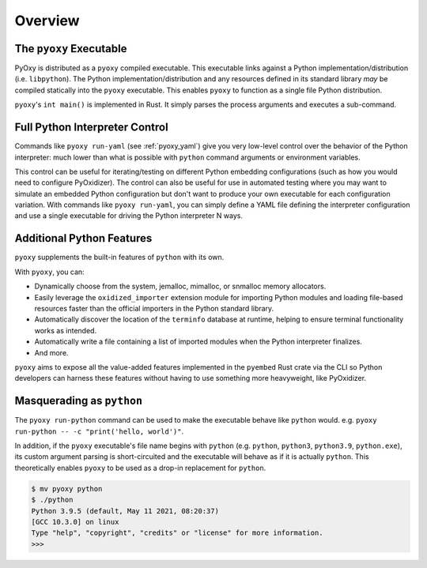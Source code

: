 .. _pyoxy_overview:

========
Overview
========

The ``pyoxy`` Executable
========================

PyOxy is distributed as a ``pyoxy`` compiled executable. This executable
links against a Python implementation/distribution (i.e. ``libpython``). The
Python implementation/distribution and any resources defined in its standard
library *may* be compiled statically into the ``pyoxy`` executable. This
enables ``pyoxy`` to function as a single file Python distribution.

``pyoxy``'s ``int main()`` is implemented in Rust. It simply parses the process
arguments and executes a sub-command.

Full Python Interpreter Control
===============================

Commands like ``pyoxy run-yaml`` (see :ref:`pyoxy_yaml`) give you very low-level
control over the behavior of the Python interpreter: much lower than what is
possible with ``python`` command arguments or environment variables.

This control can be useful for iterating/testing on different Python embedding
configurations (such as how you would need to configure PyOxidizer). The control
can also be useful for use in automated testing where you may want to simulate
an embedded Python configuration but don't want to produce your own executable
for each configuration variation. With commands like ``pyoxy run-yaml``, you
can simply define a YAML file defining the interpreter configuration and use
a single executable for driving the Python interpreter N ways.

Additional Python Features
==========================

``pyoxy`` supplements the built-in features of ``python`` with its own.

With ``pyoxy``, you can:

* Dynamically choose from the system, jemalloc, mimalloc, or snmalloc memory
  allocators.
* Easily leverage the ``oxidized_importer`` extension module for importing
  Python modules and loading file-based resources faster than the official
  importers in the Python standard library.
* Automatically discover the location of the ``terminfo`` database at runtime,
  helping to ensure terminal functionality works as intended.
* Automatically write a file containing a list of imported modules when the
  Python interpreter finalizes.
* And more.

``pyoxy`` aims to expose all the value-added features implemented in the
``pyembed`` Rust crate via the CLI so Python developers can harness these
features without having to use something more heavyweight, like PyOxidizer.

Masquerading as ``python``
==========================

The ``pyoxy run-python`` command can be used to make the executable behave like
``python`` would. e.g. ``pyoxy run-python -- -c "print('hello, world')"``.

In addition, if the ``pyoxy`` executable's file name begins with ``python``
(e.g. ``python``, ``python3``, ``python3.9``, ``python.exe``), its custom
argument parsing is short-circuited and the executable will behave as if it
is actually ``python``. This theoretically enables ``pyoxy`` to be used as
a drop-in replacement for ``python``.

.. code-block::

   $ mv pyoxy python
   $ ./python
   Python 3.9.5 (default, May 11 2021, 08:20:37)
   [GCC 10.3.0] on linux
   Type "help", "copyright", "credits" or "license" for more information.
   >>>